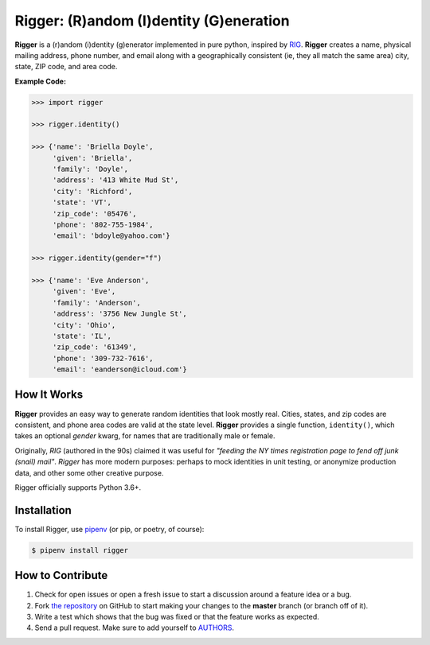 Rigger: (R)andom (I)dentity (G)eneration
========================================
.. image:: https://travis-ci.org/cgdeboer/rigger.svg?branch=master
    :target: https://travis-ci.org/cgdeboer/rigger

.. image:: https://img.shields.io/pypi/v/rigger.svg
    :target: https://pypi.org/project/rigger/

**Rigger** is a (r)andom (i)dentity (g)enerator implemented in pure python,
inspired by RIG_. **Rigger** creates a name, physical mailing address, phone number,
and email along with a geographically consistent (ie, they all match the same area)
city, state, ZIP code, and area code.

.. _RIG: https://www.unix.com/man-page/debian/6/RIG/

.. image:: https://raw.githubusercontent.com/cgdeboer/rigger/master/docs/rigger.png
   :height: 150px

**Example Code:**

.. code-block:: python

    >>> import rigger

    >>> rigger.identity()

    >>> {'name': 'Briella Doyle',
         'given': 'Briella',
         'family': 'Doyle',
         'address': '413 White Mud St',
         'city': 'Richford',
         'state': 'VT',
         'zip_code': '05476',
         'phone': '802-755-1984',
         'email': 'bdoyle@yahoo.com'}

    >>> rigger.identity(gender="f")

    >>> {'name': 'Eve Anderson',
         'given': 'Eve',
         'family': 'Anderson',
         'address': '3756 New Jungle St',
         'city': 'Ohio',
         'state': 'IL',
         'zip_code': '61349',
         'phone': '309-732-7616',
         'email': 'eanderson@icloud.com'}


How It Works
---------------
**Rigger** provides an easy way to generate random identities that look mostly real. Cities,
states, and zip codes are consistent, and phone area codes are valid at the state level.
**Rigger** provides a single function, ``identity()``, which takes an optional `gender` kwarg, for
names that are traditionally male or female.

Originally, *RIG* (authored in the 90s) claimed it was useful for
*"feeding the NY times registration page to fend off junk (snail) mail"*.
*Rigger* has more modern purposes: perhaps to mock identities in unit testing, or anonymize production data,
and other some other creative purpose.

Rigger officially supports Python 3.6+.

Installation
------------

To install Rigger, use `pipenv <http://pipenv.org/>`_ (or pip, or poetry, of course):

.. code-block:: bash

    $ pipenv install rigger


How to Contribute
-----------------

#. Check for open issues or open a fresh issue to start a discussion around a feature idea or a bug.
#. Fork `the repository`_ on GitHub to start making your changes to the **master** branch (or branch off of it).
#. Write a test which shows that the bug was fixed or that the feature works as expected.
#. Send a pull request. Make sure to add yourself to AUTHORS_.

.. _`the repository`: https://github.com/cgdeboer/rigger
.. _AUTHORS: https://github.com/cgdeboer/rigger/blob/master/AUTHORS.rst
